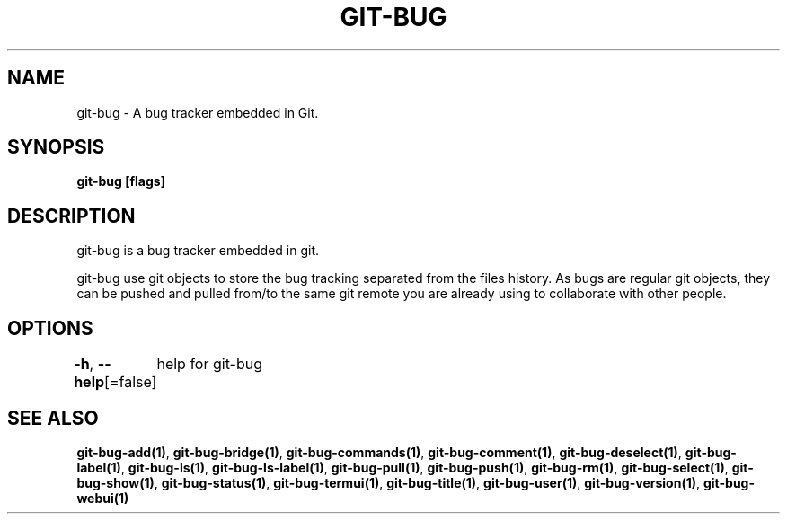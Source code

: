 .nh
.TH "GIT-BUG" "1" "Apr 2019" "Generated from git-bug's source code" ""

.SH NAME
.PP
git-bug - A bug tracker embedded in Git.


.SH SYNOPSIS
.PP
\fBgit-bug [flags]\fP


.SH DESCRIPTION
.PP
git-bug is a bug tracker embedded in git.

.PP
git-bug use git objects to store the bug tracking separated from the files
history. As bugs are regular git objects, they can be pushed and pulled from/to
the same git remote you are already using to collaborate with other people.


.SH OPTIONS
.PP
\fB-h\fP, \fB--help\fP[=false]
	help for git-bug


.SH SEE ALSO
.PP
\fBgit-bug-add(1)\fP, \fBgit-bug-bridge(1)\fP, \fBgit-bug-commands(1)\fP, \fBgit-bug-comment(1)\fP, \fBgit-bug-deselect(1)\fP, \fBgit-bug-label(1)\fP, \fBgit-bug-ls(1)\fP, \fBgit-bug-ls-label(1)\fP, \fBgit-bug-pull(1)\fP, \fBgit-bug-push(1)\fP, \fBgit-bug-rm(1)\fP, \fBgit-bug-select(1)\fP, \fBgit-bug-show(1)\fP, \fBgit-bug-status(1)\fP, \fBgit-bug-termui(1)\fP, \fBgit-bug-title(1)\fP, \fBgit-bug-user(1)\fP, \fBgit-bug-version(1)\fP, \fBgit-bug-webui(1)\fP
